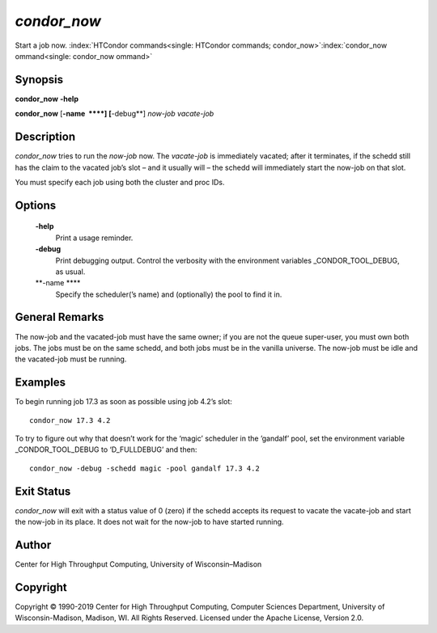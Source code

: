       

*condor\_now*
=============

Start a job now.
:index:`HTCondor commands<single: HTCondor commands; condor_now>`\ :index:`condor_now ommand<single: condor_now ommand>`

Synopsis
--------

**condor\_now** **-help**

**condor\_now** [**-name  **\ **] [**-debug**\ ] *now-job* *vacate-job*

Description
-----------

*condor\_now* tries to run the *now-job* now. The *vacate-job* is
immediately vacated; after it terminates, if the schedd still has the
claim to the vacated job’s slot – and it usually will – the schedd will
immediately start the now-job on that slot.

You must specify each job using both the cluster and proc IDs.

Options
-------

 **-help**
    Print a usage reminder.
 **-debug**
    Print debugging output. Control the verbosity with the environment
    variables \_CONDOR\_TOOL\_DEBUG, as usual.
 **-name **\ **
    Specify the scheduler(’s name) and (optionally) the pool to find it
    in.

General Remarks
---------------

The now-job and the vacated-job must have the same owner; if you are not
the queue super-user, you must own both jobs. The jobs must be on the
same schedd, and both jobs must be in the vanilla universe. The now-job
must be idle and the vacated-job must be running.

Examples
--------

To begin running job 17.3 as soon as possible using job 4.2’s slot:

::

      condor_now 17.3 4.2

To try to figure out why that doesn’t work for the ‘magic’ scheduler in
the ’gandalf’ pool, set the environment variable \_CONDOR\_TOOL\_DEBUG
to ‘D\_FULLDEBUG’ and then:

::

      condor_now -debug -schedd magic -pool gandalf 17.3 4.2

Exit Status
-----------

*condor\_now* will exit with a status value of 0 (zero) if the schedd
accepts its request to vacate the vacate-job and start the now-job in
its place. It does not wait for the now-job to have started running.

Author
------

Center for High Throughput Computing, University of Wisconsin–Madison

Copyright
---------

Copyright © 1990-2019 Center for High Throughput Computing, Computer
Sciences Department, University of Wisconsin-Madison, Madison, WI. All
Rights Reserved. Licensed under the Apache License, Version 2.0.

      
